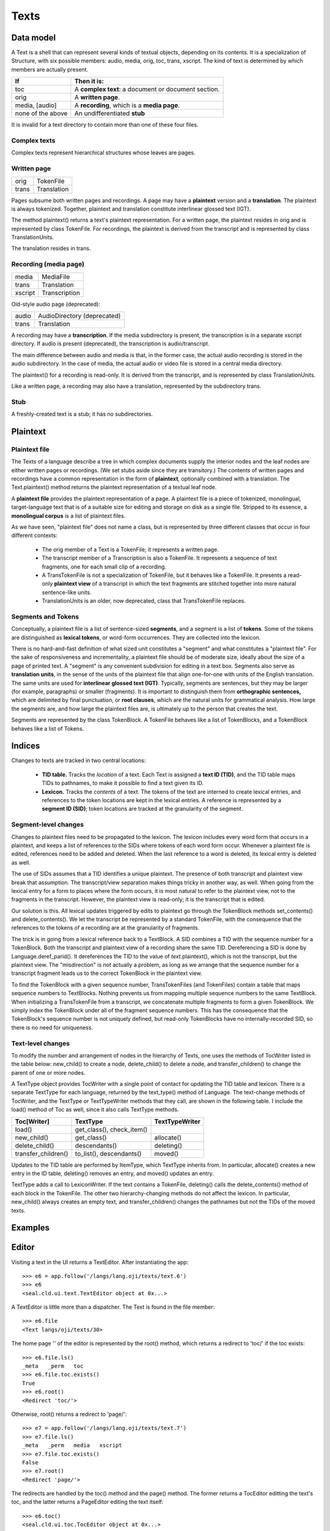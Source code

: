 
Texts
*****

Data model
----------

A Text
is a shell that can represent several kinds of textual objects,
depending on its contents.  It is a specialization
of Structure, with six possible
members: audio, media, orig, toc, trans, xscript.
The kind of text is determined by which members are actually present.

.. list-table::
   :header-rows: 1

   * - If
     - Then it is:
   * - toc
     - A **complex text**: a
       document or document section.
   * - orig
     - A **written page**.
   * - media, [audio]
     - A **recording**, which is a **media page**.
   * - none of the above
     - An undifferentiated **stub**

It is invalid for a text directory to contain more than one of these
four files.

Complex texts
.............

Complex texts represent hierarchical structures whose leaves are
pages.

Written page
............

.. list-table::
  
   * - orig
     - TokenFile
   * - trans
     - Translation

Pages subsume both written pages and recordings.
A page may have a **plaintext** version and a **translation**.
The plaintext is always tokenized.
Together, plaintext and translation
constitute interlinear glossed text (IGT).

The method plaintext() returns a text's plaintext
representation.  For a written page, the plaintext
resides in orig and is represented by class TokenFile.
For recordings, the plaintext is derived from the transcript and is
represented by class TranslationUnits.

The translation resides in trans.

Recording (media page)
......................

.. list-table::
  
   * - media
     - MediaFile
   * - trans
     - Translation
   * - xscript
     - Transcription

Old-style audio page (deprecated):

.. list-table::

   * - audio
     - AudioDirectory (deprecated)
   * - trans
     - Translation

A recording may have a **transcription**.  If the media
subdirectory is present, the transcription is in a
separate xscript directory.  If audio is present
(deprecated), the transcription is audio/transcript.

The main difference between audio and media is that,
in the former case, the actual audio recording is stored in
the audio subdirectory.  In the case of media, the
actual audio or video file is stored in a central media directory.

The plaintext() for a recording is read-only.  It is derived
from the transcript, and is represented by class TranslationUnits.

Like a written page, a recording may also have a translation,
represented by the subdirectory trans.

Stub
....

A freshly-created text is a stub; it has no subdirectories.

Plaintext
---------

Plaintext file
..............

The Texts of a language describe a tree in which complex documents
supply the interior nodes and the leaf nodes are either written pages
or recordings.  (We set stubs aside since they are transitory.)  The
contents of written pages and recordings have a common representation
in the form of **plaintext**, optionally combined with a
translation.  The Text.plaintext() method returns the
plaintext representation of a textual leaf node.

A **plaintext file** provides the plaintext representation of a page.
A plaintext file is a piece of
tokenized, monolingual, target-language text that is of a suitable
size for editing and storage on disk as a single file.  Stripped to
its essence, a **monolingual corpus** is a list of plaintext files.

As we have seen, "plaintext file" does not name a class, but is represented by three
different classes that occur in four different contexts:

 * The orig member of a Text is a
   TokenFile; it represents a written page.

 * The transcript member of
   a Transcription is also a
   TokenFile.  It represents a sequence of text fragments, one for each
   small clip of a recording.

 * A TransTokenFile is not
   a specialization of TokenFile, but it behaves like a TokenFile.
   It presents a read-only **plaintext view** of a transcript in which the text
   fragments are stitched together into more natural sentence-like units.

 * TranslationUnits is an older, now deprecated, class that
   TransTokenFile replaces.

Segments and Tokens
...................

Conceptually, a plaintext file is a list of sentence-sized **segments**, and a
segment is a list of **tokens**.  Some of the tokens are
distinguished as **lexical tokens**, or word-form occurrences.
They are collected into the lexicon.

There is no hard-and-fast definition of what sized unit constitutes a "segment"
and what constitutes a "plaintext file".  For the sake of
responsiveness and incrementality, a plaintext file should be of
moderate size, ideally about the size of a page of printed text.  A
"segment" is any convenient subdivision for editing in a text box.
Segments also serve as **translation units**, in the sense of
the units of the plaintext file that align one-for-one
with units of the English translation.  The same units are used
for **interlinear glossed text (IGT)**.
Typically, segments are sentences, but they may be larger (for
example, paragraphs) or smaller (fragments).
It is important to distinguish them from **orthographic sentences,**
which are delimited by final punctuation, or **root clauses**,
which are the natural units for grammatical analysis.
How large the segments are, and how large the plaintext files are, is
ultimately up to the person that creates the text.

Segments are represented by the class TokenBlock.
A TokenFile behaves like a list of TokenBlocks, and a TokenBlock
behaves like a list of Tokens.

Indices
-------

Changes to texts are tracked in two central locations:

 * **TID table.**  Tracks the *location* of a text.
   Each Text is assigned a **text ID
   (TID)**, and the TID table maps TIDs to pathnames, to make it
   possible to find a text given its ID.

 * **Lexicon.**  Tracks the *contents* of a text.
   The tokens of the text are interned to create lexical entries, and
   references to the token locations are kept in the lexical
   entries.  A reference is represented by
   a **segment ID (SID)**;
   token locations are tracked at the granularity of the segment.

Segment-level changes
.....................

Changes to plaintext files need to be propagated to the lexicon.  The lexicon
includes every word form that occurs in a plaintext, and keeps a list
of references to the SIDs where tokens of each
word form occur.  Whenever a plaintext file is edited, references need to
be added and deleted.  When the last reference to a word is
deleted, its lexical entry is deleted as well.

The use of SIDs assumes that a TID identifies a unique plaintext.  The
presence of both transcript and plaintext view break that assumption.
The transcript/view separation makes things
tricky in another way, as well.  When going from the lexical entry for
a form to places where
the form occurs, it is most natural to refer to the plaintext view,
not to the fragments in the transcript.  However, the plaintext view is
read-only; it is the transcript that is edited.

Our solution is this.  All lexical updates triggered by edits to plaintext
go through
the TokenBlock
methods set_contents() and delete_contents().  We
let the transcript be represented by a standard
TokenFile, with the
consequence that the references to the tokens of a recording are at
the granularity of fragments.

The trick is in going from a lexical reference back to a TextBlock.
A SID combines a TID with the sequence number for a TokenBlock.  Both
the transcript and plaintext view of a recording share the same TID.
Dereferencing a SID is done by
Language.deref_parid().
It dereferences the TID to the value
of *text*.plaintext(), which is not the transcript, but
the plaintext view.  The "misdirection" is not actually a problem, as
long as we arrange that the sequence number for a transcript fragment leads us
to the correct TokenBlock in the plaintext view.

To find the TokenBlock with a given sequence number, TransTokenFiles (and TokenFiles)
contain a table that maps sequence numbers to
TextBlocks.  Nothing prevents us from mapping multiple sequence numbers
to the same TextBlock.  When initializing a TransTokenFile from a
transcript, we concatenate multiple fragments to form a given
TokenBlock.  We simply index the TokenBlock under all of the
fragment sequence numbers.  This has the consequence that the
TokenBlock's sequence number is not uniquely defined, but read-only
TokenBlocks have no internally-recorded SID, so there is no need for
uniqueness.

Text-level changes
..................

To modify the number and arrangement of nodes in the hierarchy of
Texts, one uses the methods
of TocWriter listed in
the table below: new_child() to create a
node, delete_child() to delete a node,
and transfer_children() to change the parent of one or more
nodes.

A TextType object
provides TocWriter with a single point of contact for updating the TID
table and lexicon.  There is a separate TextType for each language, returned by the
text_type() method of Language.
The text-change methods of TocWriter, and the TextType or
TextTypeWriter methods that they call, are shown in the
following table.  I include the load() method of Toc as well,
since it also calls TextType methods.

.. list-table::
   :header-rows: 1

   * - Toc[Writer]
     - TextType
     - TextTypeWriter
   * - load()
     - get_class(), check_item()
     -
   * - new_child()
     - get_class()
     - allocate()
   * - delete_child()
     - descendants()
     - deleting()
   * - transfer_children()
     - to_list(), descendants()
     - moved()

Updates to the TID table are performed by ItemType, which TextType
inherits from.  In particular, allocate() creates a new entry
in the ID table, deleting() removes an entry,
and moved() updates an entry.

TextType adds a call to LexiconWriter.
If the text contains a TokenFile,
deleting() calls the delete_contents()
method of each block in the TokenFile.  The other two
hierarchy-changing methods
do not affect the lexicon.  In particular, new_child()
always creates an empty text, and transfer_children() changes the
pathnames but not the TIDs of the moved texts.

Examples
--------


Editor
------

Visiting a text in the UI returns a
TextEditor.
After instantiating the app::

   >>> e6 = app.follow('/langs/lang.oji/texts/text.6')
   >>> e6
   <seal.cld.ui.text.TextEditor object at 0x...>

A TextEditor is little more than a dispatcher.  The Text
is found in the file member::

   >>> e6.file
   <Text langs/oji/texts/30>

The home page '' of the editor is represented by the
root() method, which returns a redirect to 'toc/' if the toc
exists::

   >>> e6.file.ls()
   _meta   _perm   toc
   >>> e6.file.toc.exists()
   True
   >>> e6.root()
   <Redirect 'toc/'>

Otherwise, root() returns a redirect to 'page/'::

   >>> e7 = app.follow('/langs/lang.oji/texts/text.7')
   >>> e7.file.ls()
   _meta   _perm   media   xscript
   >>> e7.file.toc.exists()
   False
   >>> e7.root()
   <Redirect 'page/'>

The redirects are handled by the toc() method and the
page() method.  The former returns a TocEditor
editting the text's toc, and the
latter returns a PageEditor editing the text itself::

   >>> e6.toc()
   <seal.cld.ui.toc.TocEditor object at 0x...>
   >>> e7.page()
   <seal.cld.ui.page.PageEditor object at 0x...>

Stub texts are also handled by PageEditor.


Toc
---

Data model
..........

A Toc is essentially
just a list of component Texts.

User view
.........

TocEditor
